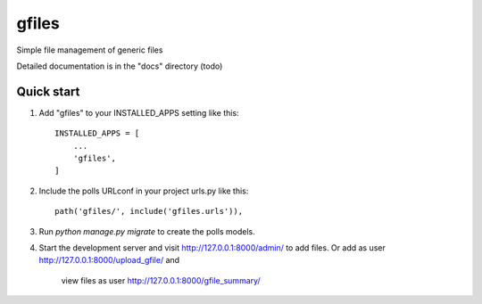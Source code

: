=====
gfiles
=====

Simple file management of generic files

Detailed documentation is in the "docs" directory (todo)

Quick start
-----------

1. Add "gfiles" to your INSTALLED_APPS setting like this::

    INSTALLED_APPS = [
        ...
        'gfiles',
    ]

2. Include the polls URLconf in your project urls.py like this::

    path('gfiles/', include('gfiles.urls')),

3. Run `python manage.py migrate` to create the polls models.

4. Start the development server and visit http://127.0.0.1:8000/admin/
   to add files. Or add as user http://127.0.0.1:8000/upload_gfile/ and
    view files as user http://127.0.0.1:8000/gfile_summary/
